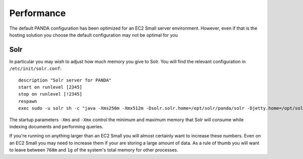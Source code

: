 ===========
Performance
===========

The default PANDA configuration has been optimized for an EC2 Small server environment. However, even if that is the hosting solution you choose the default configuration may not be optimal for you

Solr
====

In particular you may wish to adjust how much memory you give to Solr. You will find the relevant configuration in ``/etc/init/solr.conf``::

    description "Solr server for PANDA"
    start on runlevel [2345]
    stop on runlevel [!2345]
    respawn
    exec sudo -u solr sh -c "java -Xms256m -Xmx512m -Dsolr.solr.home=/opt/solr/panda/solr -Djetty.home=/opt/solr/panda -Djetty.host=127.0.0.1 -jar /opt/solr/panda/start.jar >> /var/log/solr.log"

The startup parameters ``-Xms`` and ``-Xmx`` control the minimum and maximum memory that Solr will consume while indexing documents and performing queries.

If you're running on anything larger than an EC2 Small you will almost certainly want to increase these numbers. Even on an EC2 Small you may need to increase them if your are storing a large amount of data. As a rule of thumb you will want to leave between ``768m`` and ``1g`` of the system's total memory for other processes.

